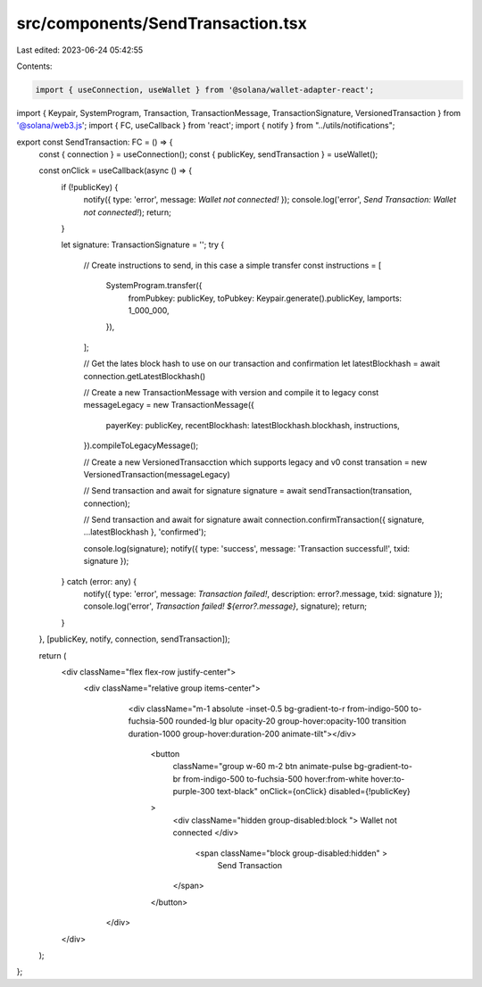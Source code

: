 src/components/SendTransaction.tsx
==================================

Last edited: 2023-06-24 05:42:55

Contents:

.. code-block:: tsx

    import { useConnection, useWallet } from '@solana/wallet-adapter-react';
import { Keypair, SystemProgram, Transaction, TransactionMessage, TransactionSignature, VersionedTransaction } from '@solana/web3.js';
import { FC, useCallback } from 'react';
import { notify } from "../utils/notifications";

export const SendTransaction: FC = () => {
    const { connection } = useConnection();
    const { publicKey, sendTransaction } = useWallet();

    const onClick = useCallback(async () => {
        if (!publicKey) {
            notify({ type: 'error', message: `Wallet not connected!` });
            console.log('error', `Send Transaction: Wallet not connected!`);
            return;
        }

        let signature: TransactionSignature = '';
        try {

            // Create instructions to send, in this case a simple transfer
            const instructions = [
                SystemProgram.transfer({
                    fromPubkey: publicKey,
                    toPubkey: Keypair.generate().publicKey,
                    lamports: 1_000_000,
                }),
            ];

            // Get the lates block hash to use on our transaction and confirmation
            let latestBlockhash = await connection.getLatestBlockhash()

            // Create a new TransactionMessage with version and compile it to legacy
            const messageLegacy = new TransactionMessage({
                payerKey: publicKey,
                recentBlockhash: latestBlockhash.blockhash,
                instructions,
            }).compileToLegacyMessage();

            // Create a new VersionedTransacction which supports legacy and v0
            const transation = new VersionedTransaction(messageLegacy)

            // Send transaction and await for signature
            signature = await sendTransaction(transation, connection);

            // Send transaction and await for signature
            await connection.confirmTransaction({ signature, ...latestBlockhash }, 'confirmed');

            console.log(signature);
            notify({ type: 'success', message: 'Transaction successful!', txid: signature });
        } catch (error: any) {
            notify({ type: 'error', message: `Transaction failed!`, description: error?.message, txid: signature });
            console.log('error', `Transaction failed! ${error?.message}`, signature);
            return;
        }
    }, [publicKey, notify, connection, sendTransaction]);

    return (
        <div className="flex flex-row justify-center">
            <div className="relative group items-center">
                <div className="m-1 absolute -inset-0.5 bg-gradient-to-r from-indigo-500 to-fuchsia-500 
                rounded-lg blur opacity-20 group-hover:opacity-100 transition duration-1000 group-hover:duration-200 animate-tilt"></div>
                    <button
                        className="group w-60 m-2 btn animate-pulse bg-gradient-to-br from-indigo-500 to-fuchsia-500 hover:from-white hover:to-purple-300 text-black"
                        onClick={onClick} disabled={!publicKey}
                    >
                        <div className="hidden group-disabled:block ">
                        Wallet not connected
                        </div>
                         <span className="block group-disabled:hidden" >
                            Send Transaction
                        </span>
                    </button>
             </div>
        </div>
    );
};


